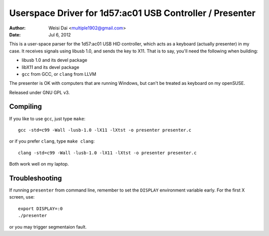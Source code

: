 Userspace Driver for 1d57:ac01 USB Controller / Presenter
=========================================================

:Author:    Weisi Dai <multiple1902@gmail.com>
:Date:      Jul 6, 2012

This is a user-space parser for the 1d57:ac01 USB HID controller, which acts as a keyboard (actually presenter) in my case. It receives signals using libusb 1.0, and sends the key to X11. That is to say, you'll need the following when building:

* libusb 1.0 and its devel package
* libX11 and its devel package
* ``gcc`` from GCC, or ``clang`` from LLVM

The presenter is OK with computers that are running Windows, but can't be treated as keyboard on my openSUSE.

Released under GNU GPL v3.

Compiling
---------

If you like to use ``gcc``, just type ``make``::

    gcc -std=c99 -Wall -lusb-1.0 -lX11 -lXtst -o presenter presenter.c

or if you prefer ``clang``, type ``make clang``::

    clang -std=c99 -Wall -lusb-1.0 -lX11 -lXtst -o presenter presenter.c

Both work well on my laptop.

Troubleshooting
---------------

If running ``presenter`` from command line, remember to set the ``DISPLAY`` environment variable early. For the first X screen, use::

    export DISPLAY=:0
    ./presenter

or you may trigger segmentaion fault.
